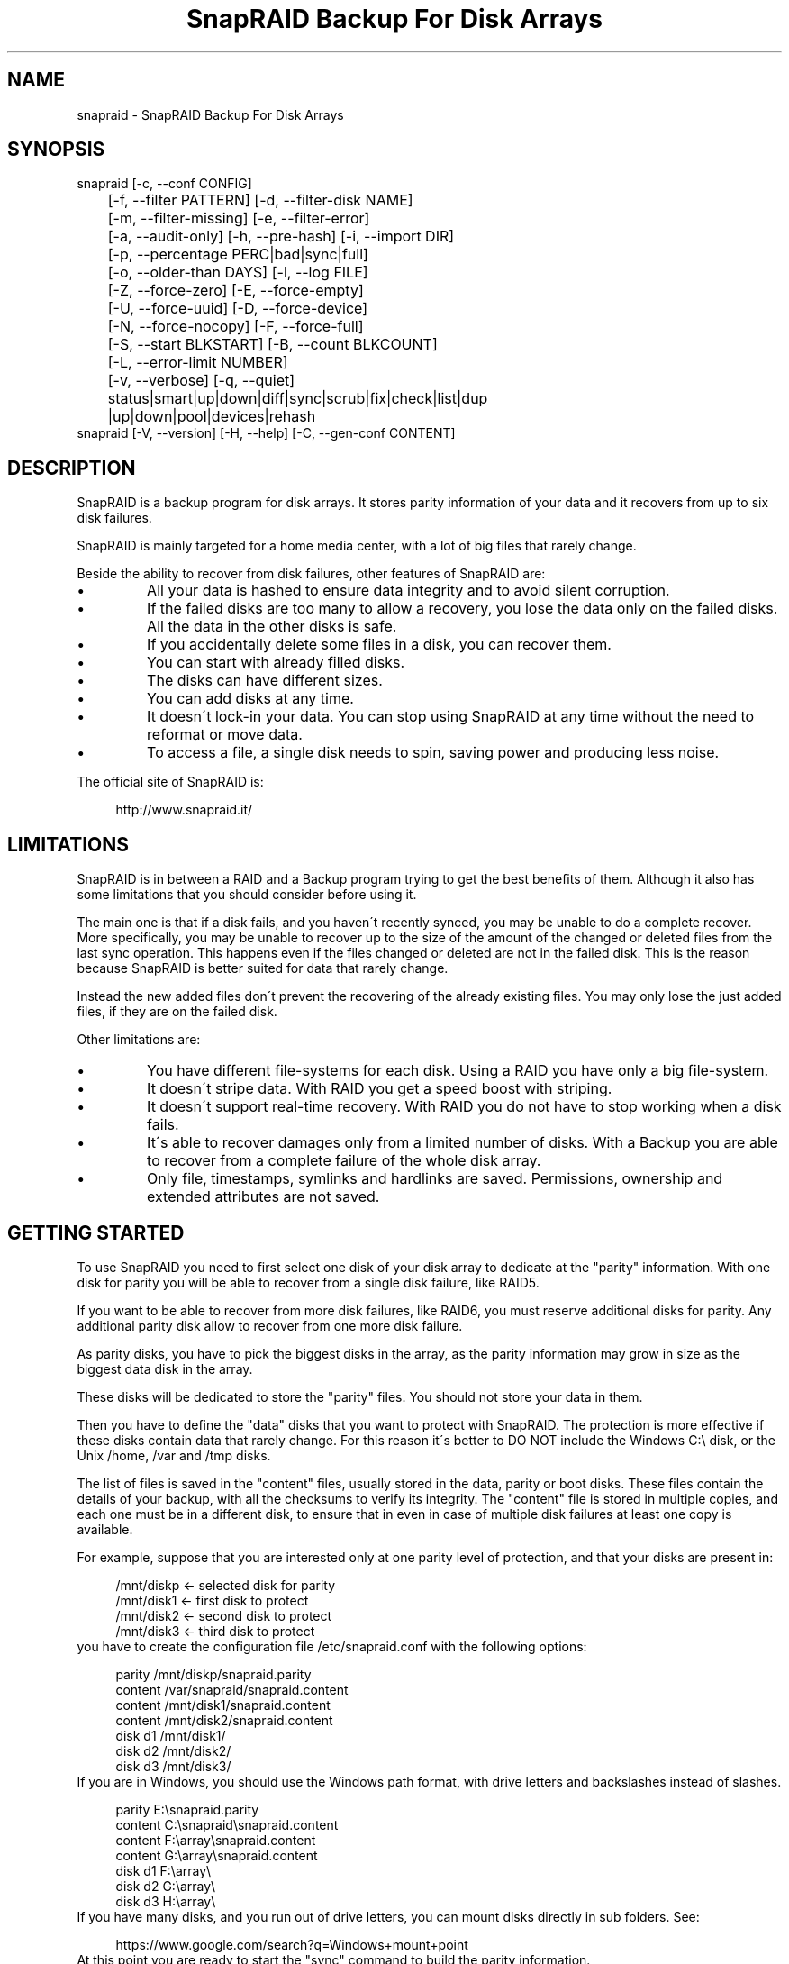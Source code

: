 .TH "SnapRAID Backup For Disk Arrays" 1
.SH NAME
snapraid \- SnapRAID Backup For Disk Arrays
.SH SYNOPSIS 
snapraid [\-c, \-\-conf CONFIG]
.PD 0
.PP
.PD
	[\-f, \-\-filter PATTERN] [\-d, \-\-filter\-disk NAME]
.PD 0
.PP
.PD
	[\-m, \-\-filter\-missing] [\-e, \-\-filter\-error]
.PD 0
.PP
.PD
	[\-a, \-\-audit\-only] [\-h, \-\-pre\-hash] [\-i, \-\-import DIR]
.PD 0
.PP
.PD
	[\-p, \-\-percentage PERC|bad|sync|full]
.PD 0
.PP
.PD
	[\-o, \-\-older\-than DAYS] [\-l, \-\-log FILE]
.PD 0
.PP
.PD
	[\-Z, \-\-force\-zero] [\-E, \-\-force\-empty]
.PD 0
.PP
.PD
	[\-U, \-\-force\-uuid] [\-D, \-\-force\-device]
.PD 0
.PP
.PD
	[\-N, \-\-force\-nocopy] [\-F, \-\-force\-full]
.PD 0
.PP
.PD
	[\-S, \-\-start BLKSTART] [\-B, \-\-count BLKCOUNT]
.PD 0
.PP
.PD
	[\-L, \-\-error\-limit NUMBER]
.PD 0
.PP
.PD
	[\-v, \-\-verbose] [\-q, \-\-quiet]
.PD 0
.PP
.PD
	status|smart|up|down|diff|sync|scrub|fix|check|list|dup
.PD 0
.PP
.PD
	|up|down|pool|devices|rehash
.PD 0
.PP
.PD
.PP
snapraid [\-V, \-\-version] [\-H, \-\-help] [\-C, \-\-gen\-conf CONTENT]
.PD 0
.PP
.PD
.SH DESCRIPTION 
SnapRAID is a backup program for disk arrays. It stores parity
information of your data and it recovers from up to six disk
failures.
.PP
SnapRAID is mainly targeted for a home media center, with a lot of
big files that rarely change.
.PP
Beside the ability to recover from disk failures, other
features of SnapRAID are:
.PD 0
.IP \(bu
All your data is hashed to ensure data integrity and to avoid
silent corruption.
.IP \(bu
If the failed disks are too many to allow a recovery,
you lose the data only on the failed disks.
All the data in the other disks is safe.
.IP \(bu
If you accidentally delete some files in a disk, you can
recover them.
.IP \(bu
You can start with already filled disks.
.IP \(bu
The disks can have different sizes.
.IP \(bu
You can add disks at any time.
.IP \(bu
It doesn\'t lock\-in your data. You can stop using SnapRAID at any
time without the need to reformat or move data.
.IP \(bu
To access a file, a single disk needs to spin, saving power and
producing less noise.
.PD
.PP
The official site of SnapRAID is:
.PP
.RS 4
http://www.snapraid.it/
.PD 0
.PP
.PD
.RE
.SH LIMITATIONS 
SnapRAID is in between a RAID and a Backup program trying to get the best
benefits of them. Although it also has some limitations that you should
consider before using it.
.PP
The main one is that if a disk fails, and you haven\'t recently synced,
you may be unable to do a complete recover.
More specifically, you may be unable to recover up to the size of the
amount of the changed or deleted files from the last sync operation.
This happens even if the files changed or deleted are not in the
failed disk. This is the reason because SnapRAID is better suited for
data that rarely change.
.PP
Instead the new added files don\'t prevent the recovering of the already
existing files. You may only lose the just added files, if they are on
the failed disk.
.PP
Other limitations are:
.PD 0
.IP \(bu
You have different file\-systems for each disk.
Using a RAID you have only a big file\-system.
.IP \(bu
It doesn\'t stripe data.
With RAID you get a speed boost with striping.
.IP \(bu
It doesn\'t support real\-time recovery.
With RAID you do not have to stop working when a disk fails.
.IP \(bu
It\'s able to recover damages only from a limited number of disks.
With a Backup you are able to recover from a complete
failure of the whole disk array.
.IP \(bu
Only file, timestamps, symlinks and hardlinks are saved.
Permissions, ownership and extended attributes are not saved.
.PD
.SH GETTING STARTED 
To use SnapRAID you need to first select one disk of your disk array
to dedicate at the \[dq]parity\[dq] information. With one disk for parity you
will be able to recover from a single disk failure, like RAID5.
.PP
If you want to be able to recover from more disk failures, like RAID6,
you must reserve additional disks for parity. Any additional parity
disk allow to recover from one more disk failure.
.PP
As parity disks, you have to pick the biggest disks in the array,
as the parity information may grow in size as the biggest data
disk in the array.
.PP
These disks will be dedicated to store the \[dq]parity\[dq] files.
You should not store your data in them.
.PP
Then you have to define the \[dq]data\[dq] disks that you want to protect
with SnapRAID. The protection is more effective if these disks
contain data that rarely change. For this reason it\'s better to
DO NOT include the Windows C:\\ disk, or the Unix /home, /var and /tmp
disks.
.PP
The list of files is saved in the \[dq]content\[dq] files, usually
stored in the data, parity or boot disks.
These files contain the details of your backup, with all the
checksums to verify its integrity.
The \[dq]content\[dq] file is stored in multiple copies, and each one must
be in a different disk, to ensure that in even in case of multiple
disk failures at least one copy is available.
.PP
For example, suppose that you are interested only at one parity level
of protection, and that your disks are present in:
.PP
.RS 4
/mnt/diskp <\- selected disk for parity
.PD 0
.PP
.PD
/mnt/disk1 <\- first disk to protect
.PD 0
.PP
.PD
/mnt/disk2 <\- second disk to protect
.PD 0
.PP
.PD
/mnt/disk3 <\- third disk to protect
.PD 0
.PP
.PD
.RE
.PP
you have to create the configuration file /etc/snapraid.conf with
the following options:
.PP
.RS 4
parity /mnt/diskp/snapraid.parity
.PD 0
.PP
.PD
content /var/snapraid/snapraid.content
.PD 0
.PP
.PD
content /mnt/disk1/snapraid.content
.PD 0
.PP
.PD
content /mnt/disk2/snapraid.content
.PD 0
.PP
.PD
disk d1 /mnt/disk1/
.PD 0
.PP
.PD
disk d2 /mnt/disk2/
.PD 0
.PP
.PD
disk d3 /mnt/disk3/
.PD 0
.PP
.PD
.RE
.PP
If you are in Windows, you should use the Windows path format, with drive
letters and backslashes instead of slashes.
.PP
.RS 4
parity E:\\snapraid.parity
.PD 0
.PP
.PD
content C:\\snapraid\\snapraid.content
.PD 0
.PP
.PD
content F:\\array\\snapraid.content
.PD 0
.PP
.PD
content G:\\array\\snapraid.content
.PD 0
.PP
.PD
disk d1 F:\\array\\
.PD 0
.PP
.PD
disk d2 G:\\array\\
.PD 0
.PP
.PD
disk d3 H:\\array\\
.PD 0
.PP
.PD
.RE
.PP
If you have many disks, and you run out of drive letters, you can mount
disks directly in sub folders. See:
.PP
.RS 4
https://www.google.com/search?q=Windows+mount+point
.PD 0
.PP
.PD
.RE
.PP
At this point you are ready to start the \[dq]sync\[dq] command to build the
parity information.
.PP
.RS 4
snapraid sync
.PD 0
.PP
.PD
.RE
.PP
This process may take some hours the first time, depending on the size
of the data already present in the disks. If the disks are empty
the process is immediate.
.PP
You can stop it at any time pressing Ctrl+C, and at the next run it
will start where interrupted.
.PP
When this command completes, your data is SAFE.
.PP
Now you can start using your array as you like, and periodically
update the parity information running the \[dq]sync\[dq] command.
.SS Scrubbing 
To periodically check the data and parity for errors, you can
run the \[dq]scrub\[dq] command.
.PP
.RS 4
snapraid scrub
.PD 0
.PP
.PD
.RE
.PP
This command verifies the data in your array comparing it with
the hash computed in the \[dq]sync\[dq] command.
.PP
Every run of the command checks the 15% of the array, but not data
already scrubbed in the previous 10 days.
You can use the \-p, \-\-percentage option to specify a different amount,
and the \-o, \-\-older\-than option to specify a different age in days.
For example, to check 5% of the array older than 20 days use:
.PP
.RS 4
snapraid \-p 5 \-o 20 scrub
.PD 0
.PP
.PD
.RE
.PP
If during the process, silent or input/output errors are found,
the corresponding blocks are marked as bad in the \[dq]content\[dq] file,
and listed in the \[dq]status\[dq] command.
.PP
.RS 4
snapraid status
.PD 0
.PP
.PD
.RE
.PP
To fix them, you can use the \[dq]fix\[dq] command filtering for bad blocks with
the \-e, \-\-filter\-error options:
.PP
.RS 4
snapraid \-e fix
.PD 0
.PP
.PD
.RE
.PP
At the next \[dq]scrub\[dq] the errors will disappear from the \[dq]status\[dq] report
if really fixed. To make it fast, you can use \-p bad to scrub only blocks
marked as bad.
.PP
.RS 4
snapraid \-p bad scrub
.PD 0
.PP
.PD
.RE
.PP
Take care that running \[dq]scrub\[dq] on a not synced array may result in
errors caused by removed or modified files. These errors are reported
in the \[dq]scrub\[dq] result, but related blocks are not marked as bad.
.SS Pooling 
To have all the files in your array shown in the same directory tree,
you can enable the \[dq]pooling\[dq] feature. It consists in creating a
read\-only virtual view of all the files in your array using symbolic
links.
.PP
You can configure the \[dq]pooling\[dq] directory in the configuration file with:
.PP
.RS 4
pool /pool
.PD 0
.PP
.PD
.RE
.PP
or, if you are in Windows, with:
.PP
.RS 4
pool C:\\pool
.PD 0
.PP
.PD
.RE
.PP
and then run the \[dq]pool\[dq] command to create or update the virtual view.
.PP
.RS 4
snapraid pool
.PD 0
.PP
.PD
.RE
.PP
If you are using a Unix platform and you want to share such directory
in the network to either Windows or Unix machines, you should add
to your /etc/samba/smb.conf the following options:
.PP
.RS 4
# In the global section of smb.conf
.PD 0
.PP
.PD
unix extensions = no
.PD 0
.PP
.PD
.RE
.PP
.RS 4
# In the share section of smb.conf
.PD 0
.PP
.PD
[pool]
.PD 0
.PP
.PD
comment = Pool
.PD 0
.PP
.PD
path = /pool
.PD 0
.PP
.PD
read only = yes
.PD 0
.PP
.PD
guest ok = yes
.PD 0
.PP
.PD
wide links = yes
.PD 0
.PP
.PD
follow symlinks = yes
.PD 0
.PP
.PD
.RE
.PP
In Windows the same sharing operation is not so straightforward,
because Windows shares the symbolic links as they are, and that
requires the network clients to resolve them remotely.
.PP
To make it working, besides sharing in the network the pool directory,
you must also share all the disks independently, using as share points
the disk names as defined in the config file. You must also specify in
the \[dq]share\[dq] option of the configure file, the Windows UNC path that remote
clients needs to use to access such shared disks.
.PP
For example, operating from a server named \[dq]darkstar\[dq], you can use
the options:
.PP
.RS 4
disk d1 F:\\array\\
.PD 0
.PP
.PD
disk d2 G:\\array\\
.PD 0
.PP
.PD
disk d3 H:\\array\\
.PD 0
.PP
.PD
pool C:\\pool
.PD 0
.PP
.PD
share \\\\darkstar
.PD 0
.PP
.PD
.RE
.PP
and share the following dirs in the network:
.PP
.RS 4
\\\\darkstar\\pool \-> C:\\pool
.PD 0
.PP
.PD
\\\\darkstar\\d1 \-> F:\\array
.PD 0
.PP
.PD
\\\\darkstar\\d2 \-> G:\\array
.PD 0
.PP
.PD
\\\\darkstar\\d3 \-> H:\\array
.PD 0
.PP
.PD
.RE
.PP
to allow remote clients to access all the files at \\\\darkstar\\\\pool.
.PP
You may also need to configure remote clients enablinh access at remote
symlinks with the command:
.PP
.RS 4
fsutil behavior set SymlinkEvaluation L2L:1 R2R:1 L2R:1 R2L:1
.PD 0
.PP
.PD
.RE
.SS Undeleting 
SnapRAID is more like a backup program than a RAID system, and it
can be used to restore or undelete files to their previous state using
the \-f, \-\-filter option :
.PP
.RS 4
snapraid fix \-f FILE
.PD 0
.PP
.PD
.RE
.PP
or for a directory:
.PP
.RS 4
snapraid fix \-f DIR/
.PD 0
.PP
.PD
.RE
.PP
You can also use it to recover only accidentally deleted files inside
a directory using the \-m, \-\-filter\-missing option, that restores
only missing files, leaving untouched all the others.
.PP
.RS 4
snapraid fix \-m \-f DIR/
.PD 0
.PP
.PD
.RE
.PP
Or to recover all the deleted files in all the drives with:
.PP
.RS 4
snapraid fix \-m
.PD 0
.PP
.PD
.RE
.SS Recovering 
The worst happened, and you lost a disk!
.PP
DO NOT PANIC! You will be able to recover it!
.PP
The first thing you have to do is to avoid further changes at you disk array.
Disable any remote connection to it, any scheduled process, including any
scheduled SnapRAID nightly sync or scrub.
.PP
Then proceed with the following steps.
.SS STEP 1 \-> Reconfigure 
You need some space to recover, even better if you already have an additional
disk, but in case, also an external USB or remote disk is enough.
.PP
Change the SnapRAID configuration file to make the \[dq]disk\[dq] option
of the failed disk to point to the place where you have enough empty
space to recover the files.
.PP
For example, if you have that disk \[dq]d1\[dq] failed, you can change from:
.PP
.RS 4
disk d1 /mnt/disk1/
.PD 0
.PP
.PD
.RE
.PP
to:
.PP
.RS 4
disk d1 /mnt/new_spare_disk/
.PD 0
.PP
.PD
.RE
.SS STEP 2 \-> Fix 
Run the fix command, storing the log in an external file with:
.PP
.RS 4
snapraid \-d NAME \-l fix.log fix
.PD 0
.PP
.PD
.RE
.PP
Where NAME is the name of the disk, like \[dq]d1\[dq] as in our previous example.
.PP
This command will take a long time.
.PP
Take care that you need also few gigabytes free to store the fix.log file.
Run it from a disk with some free space.
.PP
Now you have recovered all the recoverable. If some file is partially or totally
unrecoverable, it will be renamed adding the \[dq].unrecoverable\[dq] extension.
.PP
You can get a detailed list of all the unrecoverable blocks in the fix.log file
checking all the lines starting with \[dq]unrecoverable:\[dq]
.PP
If you are not satisfied of the recovering, you can retry it as many
time you wish.
.PP
For example, if you have removed files from the array after the last
\[dq]sync\[dq], this may result in some other files not recovered.
In this case, you can retry the \[dq]fix\[dq] using the \-i, \-\-import option,
specifying where these files are now, to include them again in the
recovering process.
.PP
If you are satisfied of the recovering, you can now proceed further,
but take care that after syncing you cannot retry the \[dq]fix\[dq] command
anymore!
.SS STEP 3 \-> Check 
As paranoid check, you can now run a \[dq]check\[dq] command to ensure that
everything is OK on the recovered disk.
.PP
.RS 4
snapraid \-d NAME \-a check
.PD 0
.PP
.PD
.RE
.PP
Where NAME is the name of the disk, like \[dq]d1\[dq] as in our previous example.
.PP
The options \-d and \-a tell SnapRAID to check only the specified disk,
and ignore all the parity data.
.PP
This command will take a long time, but if you are not paranoid,
you can skip it.
.SS STEP 4 \-> Sync 
Run the \[dq]sync\[dq] command to resynchronize the array with the new disk.
.PP
.RS 4
snapraid sync
.PD 0
.PP
.PD
.RE
.PP
If everything is recovered, this command is immediate.
.SH COMMANDS 
SnapRAID provides a few simple commands that allow to:
.PD 0
.IP \(bu
Prints the status of the array \-> \[dq]status\[dq]
.IP \(bu
Controls the disks \-> \[dq]smart\[dq], \[dq]up\[dq], \[dq]down\[dq]
.IP \(bu
Makes a backup/snapshot \-> \[dq]sync\[dq]
.IP \(bu
Periodically checks data \-> \[dq]scrub\[dq]
.IP \(bu
Restore the last backup/snapshot \-> \[dq]fix\[dq].
.PD
.PP
Take care that the commands have to be written in lower case.
.SS status 
Prints a summary of the state of the disk array.
.PP
It includes information about the parity fragmentation, how old
are the blocks without checking, and all the recorded silent
errors encountered while scrubbing.
.PP
Note that the information presented refers at the latest time you
run \[dq]sync\[dq]. Later modifications are not taken into account.
.PP
If bad blocks were detected, their block numbers are listed.
To fix them, you can use the \[dq]fix \-e\[dq] command.
.PP
Nothing is modified.
.SS smart 
Prints a SMART report of all the disks of the array.
.PP
It includes an estimation of the probability of failure in the next
year allowing to plan maintenance replacements of the disks that show
suspicious attributes.
.PP
This probability estimation obtained correlating the SMART attributes
of the disks, with the Backblaze data available at:
.PP
.RS 4
https://www.backblaze.com/hard\-drive\-test\-data.html
.PD 0
.PP
.PD
.RE
.PP
If SMART reports that a disk is failing, \[dq]FAIL\[dq] or \[dq]PREFAIL\[dq] is printed
for that disk, and SnapRAID returns with an error.
In this case an immediate replacement of the disk is highly recommended.
.PP
Other possible strings are:
.RS 4
.PD 0
.HP 4
.I logfail
In the past some attributes were lower than
the threshold.
.HP 4
.I logerr
The device error log contains errors.
.HP 4
.I selferr
The device self\-test log contains errors.
.PD
.RE
.PP
If the \-v, \-\-verbose option is specified a deeper statistical analysis
is provided. This analysis can help you to decide if you need more
or less parity.
.PP
This command uses the \[dq]smartctl\[dq] tool, and it\'s equivalent to run
\[dq]smartctl \-a\[dq] on all the devices.
.PP
If your devices are not autodetected correctly, you can configure
a custom command using the \[dq]smartctl\[dq] option in the configuration
file.
.PP
Nothing is modified.
.SS up 
Spins up all the disks of the array.
.PP
Nothing is modified.
.SS down 
Spins down all the disks of the array.
.PP
This command uses the \[dq]smartctl\[dq] tool, and it\'s equivalent to run
\[dq]smartctl \-s standby,now\[dq] on all the devices.
.PP
Nothing is modified.
.SS diff 
Lists all the files modified from the last \[dq]sync\[dq] that need to have
their parity data recomputed.
.PP
This command doesn\'t check the file data, but only the file timestamp
size and inode.
.PP
If a \[dq]sync\[dq] is required, the process return code is 2, instead of the
default 0. The return code 1 is instead for a generic error condition.
.PP
Nothing is modified.
.SS sync 
Updates the parity information. All the modified files
in the disk array are read, and the corresponding parity
data is updated.
.PP
You can stop this process at any time pressing Ctrl+C,
without losing the work already done.
At the next run the \[dq]sync\[dq] process will start where
interrupted.
.PP
If during the process, silent or input/output errors are found,
the corresponding blocks are marked as bad.
.PP
Files are identified by path and/or inode and checked by
size and timestamp.
If the file size or timestamp are different, the parity data
is recomputed for the whole file.
If the file is moved or renamed in the same disk, keeping the
same inode, the parity is no recomputed.
If the file is moved to another disk, the parity is recomputed,
but the previously compute hash information is kept.
.PP
The \[dq]content\[dq] and \[dq]parity\[dq] files are modified if necessary.
The files in the array are NOT modified.
.SS scrub 
Scrubs the array, checking for silent or input/output errors in data
and parity disks.
.PP
For each command invocation, the 15% of the array is checked, but
nothing that was already scrubbed in the last 10 days.
.PP
You can define a different scrub amount using the \-p, \-\-percentage
option that takes as argument:
bad \- Scrub blocks marked bad.
sync \- Scrub new synced blocks never scrubbed.
full \- Scrub everything.
0\-100 \- Scrub the exact percentage of blocks.
.PP
If you specify a percentage amount, you can also use the \-o, \-\-older\-than
option to define how old the block should be.
If the specified amount doesn\'t allow a full scrub, the blocks are
scrubbed with this priority:
.PD 0
.IP \(bu
First blocks marked as bad, to verify their status.
.IP \(bu
Then new synced blocks never scrubbed, to verify if their
parity data was written correctly.
.IP \(bu
And finally all the reimainig blocks, starting from ones with the oldest
scrub time.
.PD
.PP
To get the details of the scrub status use the \[dq]status\[dq] command.
.PP
For any silent or input/output error found the corresponding blocks
are marked as bad in the \[dq]content\[dq] file.
These bad blocks are listed in \[dq]status\[dq], and can be fixed with \[dq]fix \-e\[dq].
After the fix, at the next scrub they will be rechecked, and if found
corrected, the bad mark will be removed.
To scrub only the bad blocks, you can use the \[dq]scrub \-p bad\[dq] command.
.PP
It\'s recommended to run \[dq]scrub\[dq] only on a synced array, to avoid to
have reported error caused by unsynced data. These errors are recognized
as not being silent errors, and the blocks are not marked as bad,
but such errors are reported in the output of the command.
.PP
Files are identified only by path, and not by inode.
.PP
The \[dq]content\[dq] file is modified to update the time of the last check
of each block, and to mark bad blocks.
The \[dq]parity\[dq] files are NOT modified.
The files in the array are NOT modified.
.SS fix 
Fix all the files and the parity data.
.PP
All the files and the parity data are compared with the snapshot
state saved in the last \[dq]sync\[dq].
If a difference is found, it\'s reverted to the stored snapshot.
.PP
Note that \[dq]fix\[dq] doesn\'t differentiate between errors and intentional
modifications. It unconditionally reverts the file state at the last \[dq]sync\[dq].
.PP
If no other option is specified the full array is processed.
Use the filter options to select a subset of files or disks to operate on.
.PP
To only fix the blocks marked bad during \[dq]sync\[dq] and \[dq]scrub\[dq],
use the \-e, \-\-filter\-error option.
As difference from other filter options, with this one fixes are
applied only to files that are not modified from the the latest \[dq]sync\[dq].
.PP
All the files that cannot be fixed are renamed adding
the \[dq].unrecoverable\[dq] extension.
.PP
Files are identified only by path, and not by inode.
.PP
The \[dq]content\[dq] file is NOT modified.
The \[dq]parity\[dq] files are modified if necessary.
The files in the array are modified if necessary.
.SS check 
Verify all the files and the parity data.
.PP
It works like \[dq]fix\[dq], but it only simulates a recovery and no change
is written in the array.
.PP
This command is mostly intended for manual verifications,
like after a recovery process or in other special conditions.
For periodic and scheduled checks uses \[dq]scrub\[dq].
.PP
If you use the \-a, \-\-audit\-only option, only the file
data is checked, and the parity data is ignored for a
faster run.
.PP
Files are identified only by path, and not by inode.
.PP
Nothing is modified.
.SS list 
Lists all the files contained in the array at the time of the
last \[dq]sync\[dq].
.PP
Nothing is modified.
.SS dup 
Lists all the duplicate files. Two files are assumed equal if their
hashes are matching. The file data is not read, but only the
precomputed hashes are used.
.PP
Nothing is modified.
.SS up 
Spins up all the disks of the array.
.PP
Nothing is modified.
.SS down 
Spins down all the disks of the array.
.PP
Nothing is modified.
.SS pool 
Creates or updates in the \[dq]pooling\[dq] directory a virtual view of all
the files of your disk array.
.PP
The files are not really copied here, but just linked using
symbolic links.
.PP
When updating, all the present symbolic links and empty
subdirectories are deleted and replaced with the new
view of the array. Any other regular file is left in place.
.PP
Nothing is modified outside the pool directory.
.SS devices 
Prints the low level devices used by the array.
.PP
This command prints the devices associations in place in the array,
and it\'s mainly intended as a script interface.
.PP
The first two columns are the low level device id and path.
The next two columns are the high level device id and path.
The latest column if the disk name in the array.
.PP
In most cases you have one low level device for each disk in the
array, but in some more complex configurations, you may have multiple
low level devices used by a single disk in the array.
.PP
Nothing is modified.
.SS rehash 
Schedules a rehash of the whole array.
.PP
This command changes the hash kind used, typically when upgrading
from a 32 bits system to a 64 bits one, to switch from
MurmurHash3 to the faster SpookyHash.
.PP
If you are already using the optimal hash, this command
does nothing and tells you that nothing has to be done.
.PP
The rehash isn\'t done immediately, but it takes place
progressively during \[dq]sync\[dq] and \[dq]scrub\[dq].
.PP
You can get the rehash state using \[dq]status\[dq].
.PP
During the rehash, SnapRAID maintains full functionality,
with the only exception of \[dq]dup\[dq] not able to detect duplicated
files using a different hash.
.SH OPTIONS 
SnapRAID provides the following options:
.TP
.B \-c, \-\-conf CONFIG
Selects the configuration file. If not specified it\'s assumed
the file \[dq]/etc/snapraid.conf\[dq] in Unix, and \[dq]snapraid.conf\[dq] in
the current directory in Windows.
.TP
.B \-f, \-\-filter PATTERN
Filters the files to process in \[dq]check\[dq] and \[dq]fix\[dq].
Only the files matching the entered pattern are processed.
This option can be used many times.
See the PATTERN section for more details in the
pattern specifications.
In Unix, ensure to quote globbing chars if used.
This option can be used only with \[dq]check\[dq] and \[dq]fix\[dq].
Note that it cannot be used with \[dq]sync\[dq] and \[dq]scrub\[dq], because they always
process the whole array.
.TP
.B \-d, \-\-filter\-disk NAME
Filters the files to process in \[dq]check\[dq] and \[dq]fix\[dq].
Only the files present in the specified disk are processed.
You must specify a disk name as named in the configuration
file.
In \[dq]check\[dq], you can make it faster, specifying also \-a, \-\-audit\-only
option, to avoid to access other disks to check parity data.
If you combine more \-\-filter, \-\-filter\-disk and \-\-filter\-missing options,
only files matching all the set of filters are selected.
You can also specify parity disks with the names: \[dq]parity\[dq], \[dq]2\-parity\[dq],
\[dq]3\-parity\[dq], ... to limit the operations a specific parity disk.
This option can be used many times.
This option can be used only with \[dq]check\[dq] and \[dq]fix\[dq].
Note that it cannot be used with \[dq]sync\[dq] and \[dq]scrub\[dq], because they always
process the whole array.
.TP
.B \-m, \-\-filter\-missing
Filters the files to process in \[dq]check\[dq] and \[dq]fix\[dq].
Only the files missing/deleted from the array are processed.
When used with \[dq]fix\[dq], this is a kind of \[dq]undelete\[dq] command.
If you combine more \-\-filter, \-\-filter\-disk and \-\-filter\-missing options,
only files matching all the set of filters are selected.
This option can be used only with \[dq]check\[dq] and \[dq]fix\[dq].
Note that it cannot be used with \[dq]sync\[dq] and \[dq]scrub\[dq], because they always
process the whole array.
.TP
.B \-e, \-\-filter\-error
Filters the blocks to process in \[dq]check\[dq] and \[dq]fix\[dq].
It processes only the blocks marked with silent or input/output
errors during \[dq]sync\[dq] and \[dq]scrub\[dq], and listed in \[dq]status\[dq].
This option can be used only with \[dq]check\[dq] and \[dq]fix\[dq].
.TP
.B \-p, \-\-percentage PERC|bad|sync|full
Selects the part of the array to process in \[dq]scrub\[dq].
PERC is a numeric value from 0 to 100, default is 20.
Instead of a percentage, you can also specify the kind of scrub
you want: \[dq]bad\[dq] scrubs bad blocks, \[dq]sync\[dq] the blocks not yet
scrubbed, and \[dq]full\[dq] for everything.
This option can be used only with \[dq]scrub\[dq].
.TP
.B \-o, \-\-older\-than DAYS
Selects the older the part of the array to process in \[dq]scrub\[dq].
DAYS is the minimum age in days for a block to be scrubbed,
default is 10.
Blocks marked as bad are always scrubbed despite this option.
This option can be used only with \[dq]scrub\[dq].
.TP
.B \-a, \-\-audit\-only
In \[dq]check\[dq] verifies the hash of the files without
doing any kind of check on the parity data.
If you are interested in checking only the file data this
option can speedup a lot the checking process.
This option can be used only with \[dq]check\[dq].
.TP
.B \-h, \-\-pre\-hash
In \[dq]sync\[dq] runs a preliminary hashing phase of all the new data
to have an additional verification before the parity computation.
Usually in \[dq]sync\[dq] no preliminary hashing is done, and the new
data is hashed just before the parity computation when it\'s read
for the first time.
Unfortunately, this process happens when the system is under
heavy load, with all disks spinning and with a busy CPU.
This is an extreme condition for the machine, and if it has a
latent hardware problem, it\'s possible to encounter silent errors
what cannot be detected because the data is not yet hashed.
To avoid this risk, you can enable the \[dq]pre\-hash\[dq] mode and have
all the data read two times to ensure its integrity.
This option also verifies the files moved inside the array,
to ensure that the move operation went succesfully, and in case
to block the sync and to allow to run a fix operation.
This option can be used only with \[dq]sync\[dq].
.TP
.B \-i, \-\-import DIR
Imports from the specified directory any file that you deleted
from the array after the last \[dq]sync\[dq].
If you still have such files, they could be used by \[dq]check\[dq]
and \[dq]fix\[dq] to improve the recover process.
The files are read also in subdirectories and they are
identified regardless of their name.
This option can be used only with \[dq]check\[dq] and \[dq]fix\[dq].
.TP
.B \-Z, \-\-force\-zero
Forces the insecure operation of syncing a file with zero
size that before was not.
If SnapRAID detects a such condition, it stops proceeding
unless you specify this option.
This allows to easily detect when after a system crash,
some accessed files were truncated.
This is a possible condition in Linux with the ext3/ext4
filesystems.
This option can be used only with \[dq]sync\[dq].
.TP
.B \-E, \-\-force\-empty
Forces the insecure operation of syncing a disk with all
the original files missing.
If SnapRAID detects that all the files originally present
in the disk are missing or rewritten, it stops proceeding
unless you specify this option.
This allows to easily detect when a data file\-system is not
mounted.
This option can be used only with \[dq]sync\[dq].
.TP
.B \-U, \-\-force\-uuid
Forces the insecure operation of syncing, checking and fixing
with disks that have changed their UUID.
If SnapRAID detects that some disks have changed UUID,
it stops proceeding unless you specify this option.
This allows to detect when your disks are mounted in the
wrong mount points.
It\'s anyway allowed to have a single UUID change with
single parity, and more with multiple parity, because it\'s
the normal case of replacing disks after a recovery.
This option can be used only with \[dq]sync\[dq], \[dq]check\[dq] or
\[dq]fix\[dq].
.TP
.B \-D, \-\-force\-device
Forces the insecure operation of fixing with unaccessible disks,
or with disks on the same physical device.
Like if you lost two data disks, and you have a spare disk to recover
only the first one, and you want to ignore the second unaccessible disk.
Or if you want to recover a disk in the free space left in an
already used disk, sharing the same physical device.
This option can be used only with \[dq]fix\[dq].
.TP
.B \-N, \-\-force\-nocopy
In \[dq]sync\[dq], \[dq]check and \[dq]fix\[dq], disables the copy detection heuristic.
Without this option SnapRAID assumes that files with same
attributes, like name, size and timestamp are copies with the
same data.
This allows to identify copied or moved files from one disk
to another, and to reuse the already computed hash information
to detect silent errors or to recover missing files.
This behavior, in some rare cases, may result in false positives,
or in a slow process due the many hash verifications, and this
option allows to resolve them.
This option can be used only with \[dq]sync\[dq], \[dq]check\[dq] and \[dq]fix\[dq].
.TP
.B \-F, \-\-force\-full
In \[dq]sync\[dq] forces a full rebuild of the parity.
This option can be used when you reverted back to an old content
file, but using a more recent parity data.
Instead of recomputing the parity from scratch, this allows
to reuse the hashes present in the content file to validate data,
and to maintain data protection during the \[dq]sync\[dq] process using
the old content file and the parity data you have.
This option can be used only with \[dq]sync\[dq].
.TP
.B \-l, \-\-log FILE
Write a detailed log in the specified file.
If this option is not specified, unexpected errors are printed
on the screen, likely resulting in too much output in case of
many errors. When \-l, \-\-log is specified, on the screen, go only
fatal errors that makes SnapRAID to stop progress.
If the path starts with \'>>\' the file is opened
in append mode. Occurrences of \'%D\' and \'%T\' in the name are
replaced with the date and time in the format YYYYMMDD and
HHMMSS. Note that in Windows batch files, you\'ll have to double
the \'%\' char, like result\-%%D.log. And to use \'>>\' you\'ll have
to enclose the name in \[dq], like \[dq]>>result.log\[dq].
To output the log to standard output or standard error,
you can use respectively \[dq]>&1\[dq] and \[dq]>&2\[dq].
.TP
.B \-L, \-\-error\-limit
Sets a new error limit before stopping execution.
By default SnapRAID stops if it encounters more than 100
Input/Output errors, meaning that likely a disk is going to
die.
This options affects \[dq]sync\[dq] and \[dq]scrub\[dq], that are allowed
to continue after the first bunch of disk errors, to try
to complete at most their operations.
Instead, \[dq]check\[dq] and \[dq]fix\[dq] always stop at the first error.
.TP
.B \-S, \-\-start BLKSTART
Starts the processing from the specified
block number. It could be useful to retry to check
or fix some specific block, in case of a damaged disk.
It\'s present mainly for advanced manual recovering.
.TP
.B \-B, \-\-count BLKCOUNT
Processes only the specified number of blocks.
It\'s present mainly for advanced manual recovering.
.TP
.B \-C, \-\-gen\-conf CONTENT_FILE
Generates a dummy configuration file from an existing
content file.
The configuration file is written in the standard output,
and it doesn\'t overwrite an existing one.
This configuration file also contains the information
needed to reconstruct the disk mount points, in case you
lose the entire system.
.TP
.B \-v, \-\-verbose
Prints more information on the screen.
If specified one time, it prints excluded files
and more stats.
This option has no effect on the log files.
.TP
.B \-q, \-\-quiet
Prints less information on the screen.
If specified one time, removes the progress bar, if two
times, the running operations, three times, the info
messages, four times the status messages.
Fatal errors are always printed on the screen.
This option has no effect on the log files.
.TP
.B \-H, \-\-help
Prints a short help screen.
.TP
.B \-V, \-\-version
Prints the program version.
.SH CONFIGURATION 
SnapRAID requires a configuration file to know where your disk array
is located, and where storing the parity information.
.PP
This configuration file is located in /etc/snapraid.conf in Unix or
in the execution directory in Windows.
.PP
It should contain the following options (case sensitive):
.SS parity FILE 
Defines the file to use to store the parity information.
The parity enables the protection from a single disk
failure, like RAID5.
.PP
It must be placed in a disk dedicated for this purpose with
as much free space as the biggest disk in the array.
Leaving the parity disk reserved for only this file ensures that
it doesn\'t get fragmented, improving the performance.
.PP
This option is mandatory and it can be used only one time.
.SS [2,3,4,5,6]\-parity FILE 
Defines the files to use to store extra parity information.
For each parity file specified, one additional level of protection
is enabled:
.PD 0
.IP \(bu
2\-parity enables RAID6 double parity.
.IP \(bu
3\-parity enables triple parity
.IP \(bu
4\-parity enables quad parity
.IP \(bu
5\-parity enables penta (five) parity
.IP \(bu
6\-parity enables hexa (six) parity
.PD
.PP
Each parity level requires also all the files of the previous levels.
.PP
Each file must be placed in a disk dedicated for this purpose with
as much free space as the biggest disk in the array.
Leaving the parity disks reserved for only these files ensures that
they doesn\'t get fragmented, improving the performance.
.PP
These options are optional and they can be used only one time.
.SS z\-parity FILE 
Defines an alternate file and format to store the triple parity.
.PP
This option is an alternative at \'3\-parity\' mainly intended for
low\-end CPUs like ARM or AMD Phenom, Athlon and Opteron that don\'t
support the SSSE3 instructions set, and in such case it provides
a better performance.
.PP
This format is similar, but faster, at the one used by the ZFS RAIDZ3,
but it doesn\'t work beyond triple parity.
.PP
When using \'3\-parity\' you will be warned if it\'s recommended to use
the \'z\-parity\' format for a performance improvement.
.PP
It\'s possible to convert from one format to another, adjusting
the configuration file with the wanted z\-parity or 3\-parity file,
and using \'fix\' to recreate it.
.SS content FILE 
Defines the file to use to store the list and checksums of all the
files present in your disk array.
.PP
It can be placed in the disk used to store data, parity, or
any other disk available.
If you use a data disk, this file is automatically excluded
from the \[dq]sync\[dq] process.
.PP
This option is mandatory and it can be used more times to save
more copies of the same files.
.PP
You have to store at least one copy for each parity disk used
plus one. Using some more doesn\'t hurt.
.SS disk NAME DIR 
Defines the name and the mount point of the disks of the array.
NAME is used to identify the disk, and it must be unique.
DIR is the mount point of the disk in the filesystem.
.PP
You can change the mount point as you like, as long you
keep the NAME fixed.
.PP
You should use one option for each disk of the array.
.SS nohidden 
Excludes all the hidden files and directory.
In Unix hidden files are the ones starting with \[dq].\[dq].
In Windows they are the ones with the hidden attribute.
.SS exclude/include PATTERN 
Defines the file or directory patterns to exclude and include
in the sync process.
All the patterns are processed in the specified order.
.PP
If the first pattern that matches is an \[dq]exclude\[dq] one, the file
is excluded. If it\'s an \[dq]include\[dq] one, the file is included.
If no pattern matches, the file is excluded if the last pattern
specified is an \[dq]include\[dq], or included if the last pattern
specified is an \[dq]exclude\[dq].
.PP
See the PATTERN section for more details in the pattern
specifications.
.PP
This option can be used many times.
.SS blocksize SIZE_IN_KIBIBYTES 
Defines the basic block size in kibi bytes of the parity.
One kibi bytes is 1024 bytes. The default blocksize is 256
and it should work for most cases.
.PP
A reason to use a different blocksize is if your system has less
than 4 GiB of memory. As a rule of thumb, with 4 GiB or more memory
use the default 256, with 2 GiB use 512, and with 1 GiB use 1024.
.PP
In more details SnapRAID requires about TS*17/BS bytes of RAM memory.
Where TS is the total size in bytes of your disk array, and BS is the
block size in bytes.
.PP
For example with 8 disks of 4 TB and a block size of 256 KiB
(1 KiB = 1024 bytes) you have:
.PP
RAM = (8 * 4 * 10^12) * 17 / (256 * 2^10) = 1.9 GiB
.PD 0
.PP
.PD
.PP
Another reason to use a different blocksize is if you have a lot of
small files. In the order of many millions.
.PP
For each file, even of few bytes, a whole block of parity is allocated,
and with many files this may result in a lot of unused parity space.
And when you completely fill the parity disk, you are not
allowed to add more files in the data disks.
Anyway, the wasted parity doesn\'t sum between data disks. Wasted space
resulting from a high number of files in a data disk, limits only
the amount of data in such data disk and not in others.
.PP
As approximation, you can assume that half of the block size is
wasted for each file. For example, with 100000 files and a 256 KiB
block size, you are going to waste 13 GB of parity, that may result
in 13 GB less space available in the data disk.
.PP
You can get the amount of wasted space in each disk using \[dq]status\[dq].
This is the amount of space that you must leave free in the data
disks, or use for files not included in the array.
If this value is negative, it means that your are near to fill
the parity, and it represents the space you can still waste.
.PP
To avoid the problem, you can use a bigger partition for parity.
For example, if you have the parity partition bigger than 13 GB
than data disks, you have enough extra space to handle up to 100000
files in each data disk.
.PP
A trick to get a bigger parity partition in Linux, is to format it
with the command:
.PP
.RS 4
mkfs.ext4 \-m 0 \-T largefile4 DEVICE
.PD 0
.PP
.PD
.RE
.PP
This results in about 1.5% of extra space. Meaning about 60 GB for
a 4 TB disk, that allows about 460000 files in each data disk without
any wasted space.
.SS autosave SIZE_IN_GIGABYTES 
Automatically save the state when syncing after the specified amount
of GB processed.
This option is useful to avoid to restart from scratch long \[dq]sync\[dq]
commands interrupted by a machine crash, or any other event that
may interrupt SnapRAID.
.SS pool DIR 
Defines the pooling directory where the virtual view of the disk
array is created using the \[dq]pool\[dq] command.
.PP
The directory must already exist.
.SS share UNC_DIR 
Defines the Windows UNC path required to access the disks remotely.
.PP
If this option is specified, the symbolic links created in the pool
directory use this UNC path to access the disks.
Without this option the symbolic links generated use only local paths,
not allowing to share the pool directory in the network.
.PP
The symbolic links are formed using the specified UNC path, adding the
disk name as specified in the \[dq]disk\[dq] option, and finally adding the
file dir and name.
.PP
This option is only required for Windows.
.SS smartctl DISK/PARITY OPTIONS... 
Defines a custom smartctl command to obtain the SMART attributes
for each disk. This may be required for RAID controllers and for
some USB disk that cannot be autodetected.
.PP
DISK is the same disk name specified in the \[dq]disk\[dq] option.
PARITY is one of the parity name as \[dq]parity,[1,2,3,4,5,6,z]\-parity\[dq].
.PP
In the specified OPTIONS, the \[dq]%s\[dq] string is replaced by the
device name. Note that in case of RAID controllers the device is likely
fixed, and you don\'t have to use \[dq]%s\[dq].
.PP
Refers at the smartmontools documentation about the possible options:
.PP
.RS 4
https://www.smartmontools.org/wiki/Supported_RAID\-Controllers
.PD 0
.PP
.PD
https://www.smartmontools.org/wiki/Supported_USB\-Devices
.PD 0
.PP
.PD
.RE
.SS Examples 
An example of a typical configuration for Unix is:
.PP
.RS 4
parity /mnt/diskp/snapraid.parity
.PD 0
.PP
.PD
content /mnt/diskp/snapraid.content
.PD 0
.PP
.PD
content /var/snapraid/snapraid.content
.PD 0
.PP
.PD
disk d1 /mnt/disk1/
.PD 0
.PP
.PD
disk d2 /mnt/disk2/
.PD 0
.PP
.PD
disk d3 /mnt/disk3/
.PD 0
.PP
.PD
exclude /lost+found/
.PD 0
.PP
.PD
exclude /tmp/
.PD 0
.PP
.PD
smartctl d1 \-d sat %s
.PD 0
.PP
.PD
smartctl d2 \-d usbjmicron %s
.PD 0
.PP
.PD
smartctl parity \-d areca,1/1 /dev/sg0
.PD 0
.PP
.PD
smartctl 2\-parity \-d areca,2/1 /dev/sg0
.PD 0
.PP
.PD
.RE
.PP
An example of a typical configuration for Windows is:
.PP
.RS 4
parity E:\\snapraid.parity
.PD 0
.PP
.PD
content E:\\snapraid.content
.PD 0
.PP
.PD
content C:\\snapraid\\snapraid.content
.PD 0
.PP
.PD
disk d1 G:\\array\\
.PD 0
.PP
.PD
disk d2 H:\\array\\
.PD 0
.PP
.PD
disk d3 I:\\array\\
.PD 0
.PP
.PD
exclude Thumbs.db
.PD 0
.PP
.PD
exclude \\$RECYCLE.BIN
.PD 0
.PP
.PD
exclude \\System Volume Information
.PD 0
.PP
.PD
smartctl d1 \-d sat %s
.PD 0
.PP
.PD
smartctl d2 \-d usbjmicron %s
.PD 0
.PP
.PD
smartctl parity \-d areca,1/1 /dev/arcmsr0
.PD 0
.PP
.PD
smartctl 2\-parity \-d areca,2/1 /dev/arcmsr0
.PD 0
.PP
.PD
.RE
.SH PATTERN 
Patterns are used to select a subset of files to exclude or include in
the process.
.PP
There are four different types of patterns:
.TP
.B FILE
Selects any file named as FILE. You can use any globbing
character like * and ?.
This pattern is applied only to files and not to directories.
.TP
.B DIR/
Selects any directory named DIR and everything inside.
You can use any globbing character like * and ?.
This pattern is applied only to directories and not to files.
.TP
.B /PATH/FILE
Selects the exact specified file path. You can use any
globbing character like * and ? but they never match a
directory slash.
This pattern is applied only to files and not to directories.
.TP
.B /PATH/DIR/
Selects the exact specified directory path and everything
inside. You can use any globbing character like * and ? but
they never match a directory slash.
This pattern is applied only to directories and not to files.
.PP
Note that when you specify an absolute path starting with /, it\'s
applied at the array root dir and not at the local filesystem root dir.
.PP
In Windows you can use the backslash \\ instead of the forward slash /.
Note that Windows system directories, junctions, mount points, and any
other Windows special directory are treated just as files, meaning that
to exclude them you must use a file rule, and not a directory one.
.PP
In the configuration file, you can use different strategies to filter
the files to process.
The simplest one is to use only \[dq]exclude\[dq] rules to remove all the
files and directories you do not want to process. For example:
.PP
.RS 4
# Excludes any file named \[dq]*.unrecoverable\[dq]
.PD 0
.PP
.PD
exclude *.unrecoverable
.PD 0
.PP
.PD
# Excludes the root directory \[dq]/lost+found\[dq]
.PD 0
.PP
.PD
exclude /lost+found/
.PD 0
.PP
.PD
# Excludes any sub\-directory named \[dq]tmp\[dq]
.PD 0
.PP
.PD
exclude tmp/
.PD 0
.PP
.PD
.RE
.PP
The opposite way is to define only the file you want to process, using
only \[dq]include\[dq] rules. For example:
.PP
.RS 4
# Includes only some directories
.PD 0
.PP
.PD
include /movies/
.PD 0
.PP
.PD
include /musics/
.PD 0
.PP
.PD
include /pictures/
.PD 0
.PP
.PD
.RE
.PP
The final way, is to mix \[dq]exclude\[dq] and \[dq]include\[dq] rules. In this case take
care that the order of rules is important. Previous rules have the
precedence over the later ones.
To get things simpler you can first have all the \[dq]exclude\[dq] rules and then
all the \[dq]include\[dq] ones. For example:
.PP
.RS 4
# Excludes any file named \[dq]*.unrecoverable\[dq]
.PD 0
.PP
.PD
exclude *.unrecoverable
.PD 0
.PP
.PD
# Excludes any sub\-directory named \[dq]tmp\[dq]
.PD 0
.PP
.PD
exclude tmp/
.PD 0
.PP
.PD
# Includes only some directories
.PD 0
.PP
.PD
include /movies/
.PD 0
.PP
.PD
include /musics/
.PD 0
.PP
.PD
include /pictures/
.PD 0
.PP
.PD
.RE
.PP
On the command line, using the \-f option, you can only use \[dq]include\[dq]
patterns. For example:
.PP
.RS 4
# Checks only the .mp3 files.
.PD 0
.PP
.PD
# Note the \[dq]\[dq] use to avoid globbing expansion by the shell in Unix.
.PD 0
.PP
.PD
snapraid \-f \[dq]*.mp3\[dq] check
.PD 0
.PP
.PD
.RE
.PP
In Unix, when using globbing chars in the command line, you have to
quote them. Otherwise the shell will try to expand them.
.SH CONTENT 
SnapRAID stores the list and checksums of your files in the content file.
.PP
It\'s a binary file, listing all the files present in your disk array,
with all the checksums to verify their integrity.
.PP
This file is read and written by the \[dq]sync\[dq] and \[dq]scrub\[dq] commands, and
read by \[dq]fix\[dq], \[dq]check\[dq] and \[dq]status\[dq].
.SH PARITY 
SnapRAID stores the parity information of your array in the parity
files.
.PP
They are binary files, containing the computed parity of all the
blocks defined in the \[dq]content\[dq] file.
.PP
These files are read and written by the \[dq]sync\[dq] and \[dq]fix\[dq] commands, and
only read by \[dq]scrub\[dq] and \[dq]check\[dq].
.SH ENCODING 
SnapRAID in Unix ignores any encoding. It reads and stores the
file names with the same encoding used by the filesystem.
.PP
In Windows all the names read from the filesystem are converted and
processed in the UTF\-8 format.
.PP
To have the file names printed correctly you have to set the Windows
console in the UTF\-8 mode, with the command \[dq]chcp 65001\[dq], and use
a TrueType font like \[dq]Lucida Console\[dq] as console font.
Note that it has effect only on the printed file names, if you
redirect the console output to a file, the resulting file is always
in the UTF\-8 format.
.SH COPYRIGHT 
This file is Copyright (C) 2011 Andrea Mazzoleni
.SH SEE ALSO 
rsync(1)
